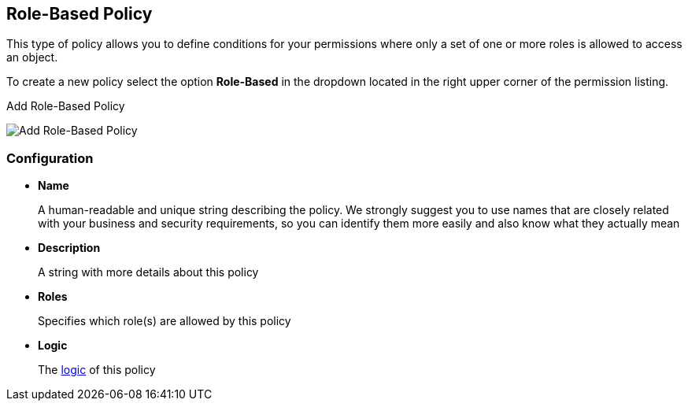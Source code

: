 == Role-Based Policy

This type of policy allows you to define conditions for your permissions where only a set of one or more roles is allowed
to access an object.

To create a new policy select the option *Role-Based* in the dropdown located in the right upper corner of the permission listing.

.Add Role-Based Policy
image:../../images/policy/create-role.png[alt="Add Role-Based Policy"]

=== Configuration

* *Name*
+
A human-readable and unique string describing the policy. We strongly suggest you to use names that are closely related with your business and security requirements, so you
can identify them more easily and also know what they actually mean
+
* *Description*
+
A string with more details about this policy
+
* *Roles*
+
Specifies which role(s) are allowed by this policy
+
* *Logic*
+
The link:logic.html[logic] of this policy